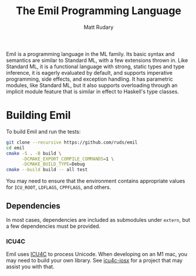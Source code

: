 #+title: The Emil Programming Language
#+author: Matt Rudary

Emil is a programming language in the ML family. Its basic syntax and
semantics are similar to Standard ML, with a few extensions thrown in.
Like Standard ML, it is a functional language with strong, static
types and type inference, it is eagerly evaluated by default, and
supports imperative programming, side effects, and exception handling.
It has parametric modules, like Standard ML, but it also supports
overloading through an implicit module feature that is similar in
effect to Haskell's type classes.

* Building Emil

To build Emil and run the tests:

#+begin_src sh
  git clone --recursive https://github.com/ruds/emil
  cd emil
  cmake -S . -B build \
        -DCMAKE_EXPORT_COMPILE_COMMANDS=1 \
        -DCMAKE_BUILD_TYPE=Debug
  cmake --build build -- all test
#+end_src

You may need to ensure that the environment contains appropriate
values for ~ICU_ROOT~, ~LDFLAGS~, ~CPPFLAGS~, and others.

** Dependencies

In most cases, dependencies are included as submodules under ~extern~,
but a few dependencies must be provided.

*** ICU4C

Emil uses [[https://unicode-org.github.io/icu/userguide/icu4c/][ICU4C]] to process Unicode. When developing on an M1 mac, you
may need to build your own library. See [[https://github.com/apotocki/icu4c-iosx][icu4c-iosx]] for a project that
may assist you with that.
